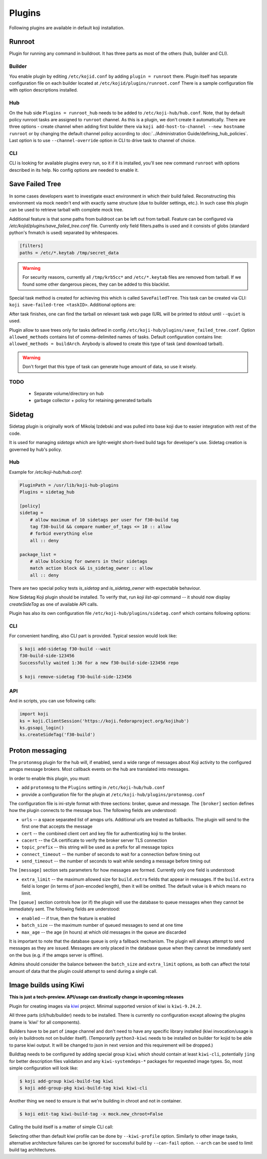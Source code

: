 =======
Plugins
=======

Following plugins are available in default koji installation.

Runroot
=======

Plugin for running any command in buildroot. It has three parts as most of the
others (hub, builder and CLI).

Builder
-------
You enable plugin by editing ``/etc/kojid.conf`` by adding ``plugin = runroot``
there. Plugin itself has separate configuration file on each builder located at
``/etc/kojid/plugins/runroot.conf`` There is a sample configuration file
with option descriptions installed.

Hub
---

On the hub side ``Plugins = runroot_hub`` needs to be added to
``/etc/koji-hub/hub.conf``. Note, that by default policy runroot tasks are
assigned to ``runroot`` channel. As this is a plugin, we don't create it
automatically. There are three options - create channel when adding first
builder there via ``koji add-host-to-channel --new hostname runroot`` or by
changing the default channel policy according to :doc:`../Administration
Guide/defining_hub_policies`. Last option is to use ``--channel-override``
option in CLI to drive task to channel of choice.

CLI
---
CLI is looking for available plugins every run, so it if it is installed, you'll
see new command ``runroot`` with options described in its help. No config
options are needed to enable it.

Save Failed Tree
================

In some cases developers want to investigate exact environment in which their
build failed. Reconstructing this environment via mock needn't end with
exactly same structure (due to builder settings, etc.). In such case this
plugin can be used to retrieve tarball with complete mock tree.

Additional feature is that some paths from buildroot can be left out from
tarball. Feature can be configured via
`/etc/kojid/plugins/save_failed_tree.conf` file. Currently only field
filters.paths is used and it consists of globs (standard python's fnmatch is
used) separated by whitespaces.

.. code-block:: ini

  [filters]
  paths = /etc/*.keytab /tmp/secret_data

.. warning::
  For security reasons, currently all ``/tmp/krb5cc*`` and ``/etc/*.keytab``
  files are removed from tarball. If we found some other dangerous pieces,
  they can be added to this blacklist.

Special task method is created for achieving this which is called
``SaveFailedTree``. This task can be created via CLI:
``koji save-failed-tree <taskID>``. Additional options are:

.. option:: --full

   directs koji to create tarball with complete tree.

.. option:: --nowait

   exit immediately after creating task

.. option:: --quiet

   don't print any information to output

After task finishes, one can find the tarball on relevant task web page (URL
will be printed to stdout until ``--quiet`` is used.

Plugin allow to save trees only for tasks defined in config
``/etc/koji-hub/plugins/save_failed_tree.conf``. Option
``allowed_methods`` contains list of comma-delimited names of tasks. Default
configuration contains line: ``allowed_methods = buildArch``. Anybody
is allowed to create this type of task (and download tarball).

.. warning::
  Don't forget that this type of task can generate huge amount of data, so use
  it wisely.

TODO
----
 * Separate volume/directory on hub
 * garbage collector + policy for retaining generated tarballs

Sidetag
=======

Sidetag plugin is originally work of Mikolaj Izdebski and was pulled into base
koji due to easier integration with rest of the code.

It is used for managing `sidetags` which are light-weight short-lived build tags
for developer's use. Sidetag creation is governed by hub's policy.

Hub
---

Example for `/etc/koji-hub/hub.conf`:

.. code-block:: ini

    PluginPath = /usr/lib/koji-hub-plugins
    Plugins = sidetag_hub

    [policy]
    sidetag =
        # allow maximum of 10 sidetags per user for f30-build tag
        tag f30-build && compare number_of_tags <= 10 :: allow
        # forbid everything else
        all :: deny

    package_list =
        # allow blocking for owners in their sidetags
        match action block && is_sidetag_owner :: allow
        all :: deny

There are two special policy tests `is_sidetag` and `is_sidetag_owner` with
expectable behaviour.

Now Sidetag Koji plugin should be installed.  To verify that, run
`koji list-api` command -- it should now display `createSideTag`
as one of available API calls.

Plugin has also its own configuration file
``/etc/koji-hub/plugins/sidetag.conf`` which contains following options:

.. glossary::
   remove_empty = off
       If this is set, sidetag is automatically deleted when
       last package is untagged from there.

   allowed_suffixes =
       List of strings delimited by commas. These suffixes are then allowed to
       be requested via ``createSideTag``

   name_template = {basetag}s-side-{tag_id}d
       Python string template to be used for generation of sidetag name. It needs
       to contain both basetag/tag_id placeholders.

CLI
---

For convenient handling, also CLI part is provided. Typical session would look
like:

.. code-block:: shell

   $ koji add-sidetag f30-build --wait
   f30-build-side-123456
   Successfully waited 1:36 for a new f30-build-side-123456 repo

   $ koji remove-sidetag f30-build-side-123456

API
---
And in scripts, you can use following calls:

.. code-block:: python

    import koji
    ks = koji.ClientSession('https://koji.fedoraproject.org/kojihub')
    ks.gssapi_login()
    ks.createSideTag('f30-build')

.. _protonmsg-config:

Proton messaging
================

The ``protonmsg`` plugin for the hub will, if enabled, send a wide range of
messages about Koji activity to the configured amqps message brokers.
Most callback events on the hub are translated into messages.

In order to enable this plugin, you must:

* add ``protonmsg`` to the ``Plugins`` setting in ``/etc/koji-hub/hub.conf``

* provide a configuration file for the plugin at
  ``/etc/koji-hub/plugins/protonmsg.conf``

The configuration file is ini-style format with three sections: broker,
queue and message.
The ``[broker]`` section defines how the plugin connects to the message bus.
The following fields are understood:

* ``urls`` -- a space separated list of amqps urls. Additional urls are
  treated as fallbacks. The plugin will send to the first one that accepts
  the message
* ``cert`` -- the combined client cert and key file for authenticating koji to
  the broker.
* ``cacert`` -- the CA certificate to verify the broker server TLS connection
* ``topic_prefix`` -- this string will be used as a prefix for all message topics
* ``connect_timeout`` -- the number of seconds to wait for a connection before
  timing out
* ``send_timeout`` -- the number of seconds to wait while sending a message
  before timing out

The ``[message]`` section sets parameters for how messages are formed.
Currently only one field is understood:

* ``extra_limit`` -- the maximum allowed size for ``build.extra`` fields that
  appear in messages. If the ``build.extra`` field is longer (in terms of 
  json-encoded length), then it will be omitted. The default value is ``0``
  which means no limit.

The ``[queue]`` section controls how (or if) the plugin will use the database
to queue messages when they cannot be immediately sent.
The following fields are understood:

* ``enabled`` -- if true, then the feature is enabled
* ``batch_size`` -- the maximum number of queued messages to send at one time
* ``max_age`` -- the age (in hours) at which old messages in the queue are discarded

It is important to note that the database queue is only a fallback mechanism.
The plugin will always attempt to send messages as they are issued.
Messages are only placed in the database queue when they cannot be immediately
sent on the bus (e.g. if the amqps server is offline).

Admins should consider the balance between the ``batch_size`` and
``extra_limit`` options, as both can affect the total amount of data that the
plugin could attempt to send during a single call.


.. _kiwi-build:

Image builds using Kiwi
=======================

**This is just a tech-preview. API/usage can drastically change in upcoming
releases**

Plugin for creating images via `kiwi <https://osinside.github.io/kiwi/>`_
project. Minimal supported version of kiwi is ``kiwi-9.24.2``.

All three parts (cli/hub/builder) needs to be installed. There is currently no
configuration except allowing the plugins (name is 'kiwi' for all components).

Builders have to be part of ``image`` channel and don't need to have any
specific library installed (kiwi invocation/usage is only in buildroots not on
builder itself). (Temporarily ``python3-kiwi`` needs to be installed on builder
for kojid to be able to parse kiwi output. It will be changed to json in next
version and this requirement will be dropped.)

Buildtag needs to be configured by adding special group ``kiwi`` which should
contain at least ``kiwi-cli``, potentially ``jing`` for better description files
validation and any ``kiwi-systemdeps-*`` packages for requested image types. So,
most simple configuration will look like:

.. code-block:: shell

   $ koji add-group kiwi-build-tag kiwi
   $ koji add-group-pkg kiwi-build-tag kiwi kiwi-cli

Another thing we need to ensure is that we're building in chroot and not in
container.

.. code-block:: shell

   $ koji edit-tag kiwi-build-tag -x mock.new_chroot=False

Calling the build itself is a matter of simple CLI call:

.. code-block: shell

   $ koji kiwi-build kiwi-target git+https://my.git/image-descriptions#master my_image_path

Selecting other than default kiwi profile can be done by ``--kiwi-profile``
option. Similarly to other image tasks, alternative architecture failures can be
ignored for successful build by ``--can-fail`` option. ``--arch`` can be used to
limit build tag architectures.
